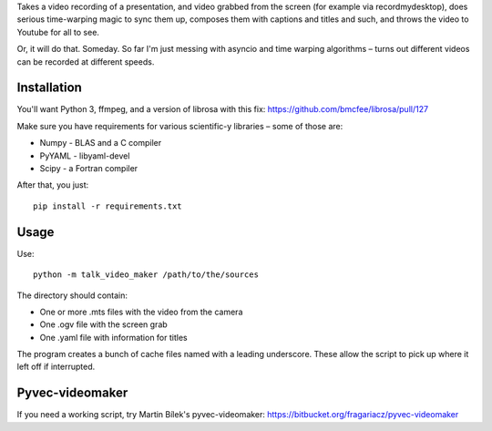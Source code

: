 Takes a video recording of a presentation, and video grabbed from the screen
(for example via recordmydesktop), does serious time-warping magic to sync
them up, composes them with captions and titles and such,
and throws the video to Youtube for all to see.

Or, it will do that. Someday. So far I'm just messing with asyncio and
time warping algorithms – turns out different videos can be recorded
at different speeds.

Installation
------------

You'll want Python 3, ffmpeg, and a version of librosa with this fix:
https://github.com/bmcfee/librosa/pull/127

Make sure you have requirements for various scientific-y libraries – some of
those are:

* Numpy - BLAS and a C compiler
* PyYAML - libyaml-devel
* Scipy - a Fortran compiler

After that, you just::

    pip install -r requirements.txt

Usage
-----

Use::

    python -m talk_video_maker /path/to/the/sources

The directory should contain:

* One or more .mts files with the video from the camera
* One .ogv file with the screen grab
* One .yaml file with information for titles

The program creates a bunch of cache files named with a leading underscore.
These allow the script to pick up where it left off if interrupted.


Pyvec-videomaker
----------------

If you need a working script, try Martin Bílek's pyvec-videomaker:
https://bitbucket.org/fragariacz/pyvec-videomaker
